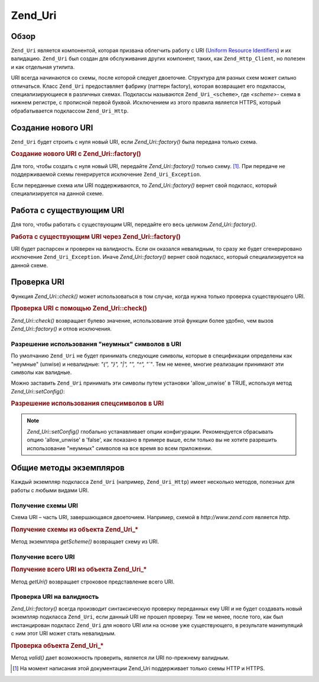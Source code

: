.. _zend.uri.chapter:

Zend_Uri
========

.. _zend.uri.overview:

Обзор
-----

``Zend_Uri`` является компонентой, которая призвана облегчить
работу с URI (`Uniform Resource Identifiers`_) и их валидацию. ``Zend_Uri`` был создан
для обслуживания других компонент, таких, как ``Zend_Http_Client``, но
полезен и как отдельная утилита.

URI всегда начинаются со схемы, после которой следует двоеточие.
Структура для разных схем может сильно отличаться. Класс
``Zend_Uri`` предоставляет фабрику (паттерн factory), которая
возвращает его подклассы, специализирующиеся в различных
схемах. Подклассы называются ``Zend_Uri_<scheme>``, где *<scheme>*- схема в
нижнем регистре, с прописной первой буквой. Исключением из
этого правила является HTTPS, который обрабатывается подклассом
``Zend_Uri_Http``.

.. _zend.uri.creation:

Создание нового URI
-------------------

``Zend_Uri`` будет строить с нуля новый URI, если *Zend_Uri::factory()* была
передана только схема.

.. _zend.uri.creation.example-1:

.. rubric:: Создание нового URI с Zend_Uri::factory()

.. code-block:: php
   :linenos:

   // Для того, чтобы создать с нуля новый URI, передайте только схему.
   $uri = Zend_Uri::factory('http');

   // $uri является экземпляром Zend_Uri_Http

Для того, чтобы создать с нуля новый URI, передайте *Zend_Uri::factory()*
только схему. [#]_. При передаче не поддерживаемой схемы
генерируется исключение ``Zend_Uri_Exception``.

Если переданные схема или URI поддерживаются, то *Zend_Uri::factory()*
вернет свой подкласс, который специализируется на данной
схеме.

.. _zend.uri.manipulation:

Работа с существующим URI
-------------------------

Для того, чтобы работать с существующим URI, передайте его весь
целиком *Zend_Uri::factory()*.

.. _zend.uri.manipulation.example-1:

.. rubric:: Работа с существующим URI через Zend_Uri::factory()

.. code-block:: php
   :linenos:

   // Чтобы работать с существующим URI, передайте его как параметр
   $uri = Zend_Uri::factory('http://www.zend.com');

   // $uri является экземпляром Zend_Uri_Http

URI будет распарсен и проверен на валидность. Если он оказался
невалидным, то сразу же будет сгенерировано исключение
``Zend_Uri_Exception``. Иначе *Zend_Uri::factory()* вернет свой подкласс, который
специализируется на данной схеме.

.. _zend.uri.validation:

Проверка URI
------------

Функция *Zend_Uri::check()* может использоваться в том случае, когда
нужна только проверка существующего URI.

.. _zend.uri.validation.example-1:

.. rubric:: Проверка URI с помощью Zend_Uri::check()

.. code-block:: php
   :linenos:

   // Проверка, является ли данный URI синтаксически корректным
   $valid = Zend_Uri::check('http://uri.in.question');

   // $valid равен TRUE при валидном URI, иначе FALSE

*Zend_Uri::check()* возвращает булево значение, использование этой
функции более удобно, чем вызов *Zend_Uri::factory()* и отлов исключения.

.. _zend.uri.validation.allowunwise:

Разрешение использования "неумных" символов в URI
^^^^^^^^^^^^^^^^^^^^^^^^^^^^^^^^^^^^^^^^^^^^^^^^^

По умолчанию ``Zend_Uri`` не будет принимать следующие символы,
которые в спецификации определены как "неумные" (unwise) и
невалидные: *"{", "}", "|", "\", "^", "`"*. Тем не менее, многие реализации
принимают эти символы как валидные.

Можно заставить ``Zend_Uri`` принимать эти символы путем установки
'allow_unwise' в TRUE, используя метод *Zend_Uri::setConfig()*:

.. _zend.uri.validation.allowunwise.example-1:

.. rubric:: Разрешение использования спецсимволов в URI

.. code-block:: php
   :linenos:

   // Содержит символ '|'
   // Обычно такой вызов будет возвращать 'false':
   $valid = Zend_Uri::check('http://example.com/?q=this|that');

   // Тем не менее, вы можете разрешить "неумные" символы
   Zend_Uri::setConfig(array('allow_unwise' => true));
   // будет возвращать 'true'
   $valid = Zend_Uri::check('http://example.com/?q=this|that');

   // Установка 'allow_unwise' обратно в FALSE
   Zend_Uri::setConfig(array('allow_unwise' => false));

.. note::

   *Zend_Uri::setConfig()* глобально устанавливает опции конфигурации.
   Рекомендуется сбрасывать опцию 'allow_unwise' в 'false', как показано в
   примере выше, если только вы не хотите разрешить
   использование "неумных" символов на все время во всем
   приложении.

.. _zend.uri.instance-methods:

Общие методы экземпляров
------------------------

Каждый экземпляр подкласса ``Zend_Uri`` (например, ``Zend_Uri_Http``) имеет
несколько методов, полезных для работы с любыми видами URI.

.. _zend.uri.instance-methods.getscheme:

Получение схемы URI
^^^^^^^^^^^^^^^^^^^

Схема URI – часть URI, завершающаяся двоеточием. Например, схемой
в *http://www.zend.com* является *http*.

.. _zend.uri.instance-methods.getscheme.example-1:

.. rubric:: Получение схемы из объекта Zend_Uri_*

.. code-block:: php
   :linenos:

   $uri = Zend_Uri::factory('http://www.zend.com');

   $scheme = $uri->getScheme();  // "http"

Метод экземпляра *getScheme()* возвращает схему из URI.

.. _zend.uri.instance-methods.geturi:

Получение всего URI
^^^^^^^^^^^^^^^^^^^

.. _zend.uri.instance-methods.geturi.example-1:

.. rubric:: Получение всего URI из объекта Zend_Uri_*

.. code-block:: php
   :linenos:

   $uri = Zend_Uri::factory('http://www.zend.com');

   echo $uri->getUri();  // "http://www.zend.com"

Метод *getUri()* возвращает строковое представление всего URI.

.. _zend.uri.instance-methods.valid:

Проверка URI на валидность
^^^^^^^^^^^^^^^^^^^^^^^^^^

*Zend_Uri::factory()* всегда производит синтаксическую проверку
переданных ему URI и не будет создавать новый экземпляр
подкласса ``Zend_Uri``, если данный URI не прошел проверку. Тем не
менее, после того, как был инстанцирован подкласс ``Zend_Uri`` для
нового URI или на основе уже существующего, в результате
манипуляций с ним этот URI может стать невалидным.

.. _zend.uri.instance-methods.valid.example-1:

.. rubric:: Проверка объекта Zend_Uri_*

.. code-block:: php
   :linenos:

   $uri = Zend_Uri::factory('http://www.zend.com');

   $isValid = $uri->valid();  // TRUE

Метод *valid()* дает возможность проверить, является ли URI
по-прежнему валидным.



.. _`Uniform Resource Identifiers`: http://www.w3.org/Addressing/

.. [#] На момент написания этой документации Zend_Uri поддерживает
       только схемы HTTP и HTTPS.